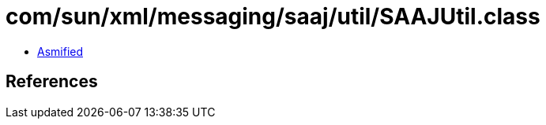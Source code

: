 = com/sun/xml/messaging/saaj/util/SAAJUtil.class

 - link:SAAJUtil-asmified.java[Asmified]

== References

